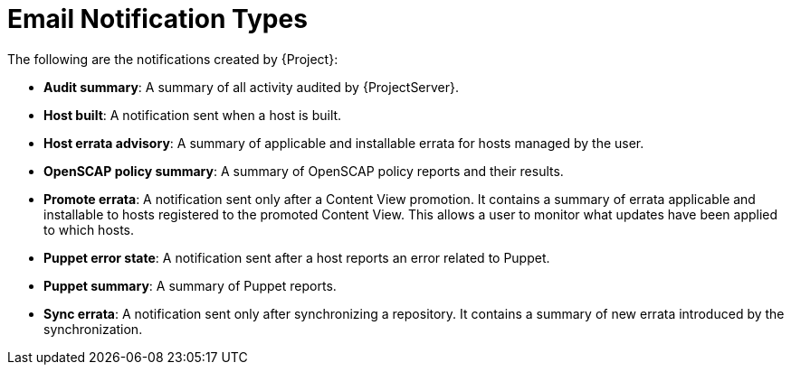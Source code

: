 [id="Email_Notification_Types_{context}"]
= Email Notification Types

The following are the notifications created by {Project}:

* *Audit summary*: A summary of all activity audited by {ProjectServer}.
* *Host built*: A notification sent when a host is built.
* *Host errata advisory*: A summary of applicable and installable errata for hosts managed by the user.
* *OpenSCAP policy summary*: A summary of OpenSCAP policy reports and their results.
* *Promote errata*: A notification sent only after a Content View promotion.
It contains a summary of errata applicable and installable to hosts registered to the promoted Content View.
This allows a user to monitor what updates have been applied to which hosts.
* *Puppet error state*: A notification sent after a host reports an error related to Puppet.
* *Puppet summary*: A summary of Puppet reports.
* *Sync errata*: A notification sent only after synchronizing a repository.
It contains a summary of new errata introduced by the synchronization.
